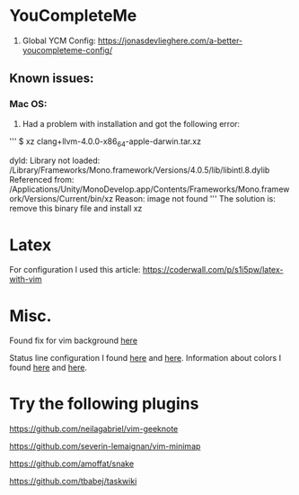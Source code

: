 * YouCompleteMe
1. Global YCM Config: [[https://jonasdevlieghere.com/a-better-youcompleteme-config/]]

** Known issues:
*** Mac OS:
1. Had a problem with installation and got the following error:
'''
$ xz clang+llvm-4.0.0-x86_64-apple-darwin.tar.xz

dyld: Library not loaded: /Library/Frameworks/Mono.framework/Versions/4.0.5/lib/libintl.8.dylib
Referenced from: /Applications/Unity/MonoDevelop.app/Contents/Frameworks/Mono.framework/Versions/Current/bin/xz
Reason: image not found
'''
The solution is: remove this binary file and install xz

* Latex
For configuration I used this article: [[https://coderwall.com/p/s1i5pw/latex-with-vim]]

* Misc.
Found fix for vim background [[https://sunaku.github.io/vim-256color-bce.html][here]]

Status line configuration I found [[https://gabri.me/blog/diy-vim-statusline][here]] and [[http://vim.wikia.com/wiki/Change_statusline_color_to_show_insert_or_normal_mode][here]].
Information about colors I found [[http://vim.wikia.com/wiki/Xterm256_color_names_for_console_Vim][here]] and [[https://upload.wikimedia.org/wikipedia/en/1/15/Xterm_256color_chart.svg][here]].

* Try the following plugins
[[https://github.com/neilagabriel/vim-geeknote]]

[[https://github.com/severin-lemaignan/vim-minimap]]

[[https://github.com/amoffat/snake]]

[[https://github.com/tbabej/taskwiki]]

